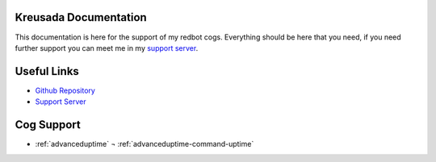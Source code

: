 .. _main:

======================
Kreusada Documentation
======================

This documentation is here for the support of my redbot cogs. Everything should be here that you need, if you
need further support you can meet me in my `support server <https://github.com/kreusada/Kreusada-Cogs>`_.

============
Useful Links
============

* `Github Repository <https://github.com/kreusada/kreusadacogs>`_
* `Support Server <https://discord.gg/JmCFyq7>`_

===========
Cog Support
===========

* :ref:`advanceduptime`
  ¬ :ref:`advanceduptime-command-uptime`
